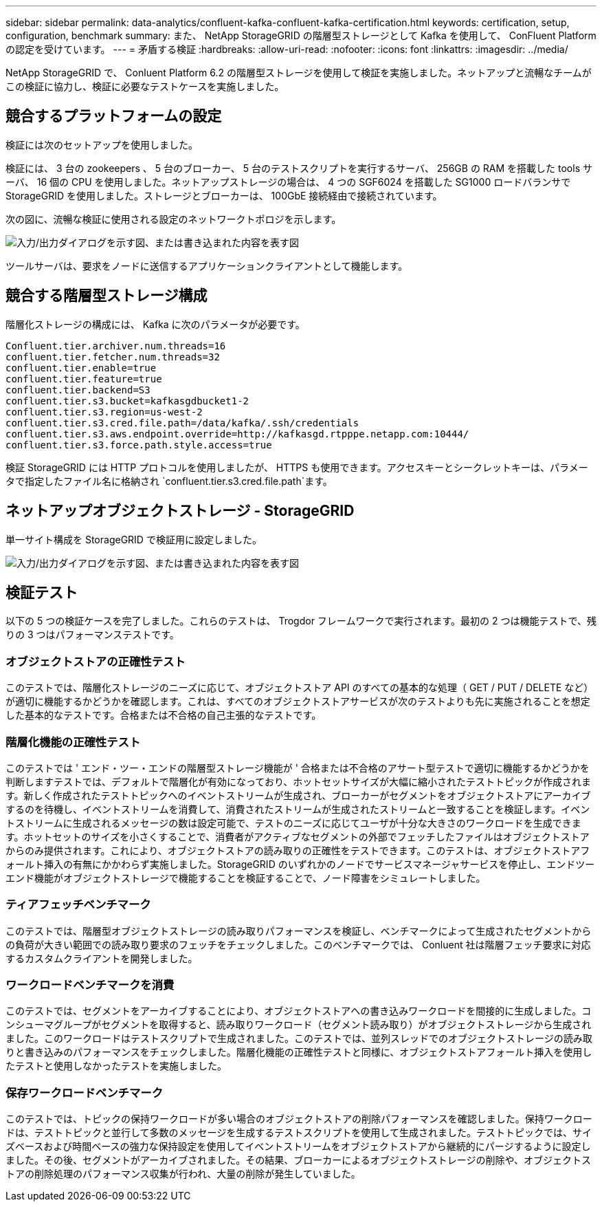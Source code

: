 ---
sidebar: sidebar 
permalink: data-analytics/confluent-kafka-confluent-kafka-certification.html 
keywords: certification, setup, configuration, benchmark 
summary: また、 NetApp StorageGRID の階層型ストレージとして Kafka を使用して、 ConFluent Platform の認定を受けています。 
---
= 矛盾する検証
:hardbreaks:
:allow-uri-read: 
:nofooter: 
:icons: font
:linkattrs: 
:imagesdir: ../media/


[role="lead"]
NetApp StorageGRID で、 Conluent Platform 6.2 の階層型ストレージを使用して検証を実施しました。ネットアップと流暢なチームがこの検証に協力し、検証に必要なテストケースを実施しました。



== 競合するプラットフォームの設定

検証には次のセットアップを使用しました。

検証には、 3 台の zookeepers 、 5 台のブローカー、 5 台のテストスクリプトを実行するサーバ、 256GB の RAM を搭載した tools サーバ、 16 個の CPU を使用しました。ネットアップストレージの場合は、 4 つの SGF6024 を搭載した SG1000 ロードバランサで StorageGRID を使用しました。ストレージとブローカーは、 100GbE 接続経由で接続されています。

次の図に、流暢な検証に使用される設定のネットワークトポロジを示します。

image:confluent-kafka-image7.png["入力/出力ダイアログを示す図、または書き込まれた内容を表す図"]

ツールサーバは、要求をノードに送信するアプリケーションクライアントとして機能します。



== 競合する階層型ストレージ構成

階層化ストレージの構成には、 Kafka に次のパラメータが必要です。

....
Confluent.tier.archiver.num.threads=16
confluent.tier.fetcher.num.threads=32
confluent.tier.enable=true
confluent.tier.feature=true
confluent.tier.backend=S3
confluent.tier.s3.bucket=kafkasgdbucket1-2
confluent.tier.s3.region=us-west-2
confluent.tier.s3.cred.file.path=/data/kafka/.ssh/credentials
confluent.tier.s3.aws.endpoint.override=http://kafkasgd.rtpppe.netapp.com:10444/
confluent.tier.s3.force.path.style.access=true
....
検証 StorageGRID には HTTP プロトコルを使用しましたが、 HTTPS も使用できます。アクセスキーとシークレットキーは、パラメータで指定したファイル名に格納され `confluent.tier.s3.cred.file.path`ます。



== ネットアップオブジェクトストレージ - StorageGRID

単一サイト構成を StorageGRID で検証用に設定しました。

image:confluent-kafka-image8.png["入力/出力ダイアログを示す図、または書き込まれた内容を表す図"]



== 検証テスト

以下の 5 つの検証ケースを完了しました。これらのテストは、 Trogdor フレームワークで実行されます。最初の 2 つは機能テストで、残りの 3 つはパフォーマンステストです。



=== オブジェクトストアの正確性テスト

このテストでは、階層化ストレージのニーズに応じて、オブジェクトストア API のすべての基本的な処理（ GET / PUT / DELETE など）が適切に機能するかどうかを確認します。これは、すべてのオブジェクトストアサービスが次のテストよりも先に実施されることを想定した基本的なテストです。合格または不合格の自己主張的なテストです。



=== 階層化機能の正確性テスト

このテストでは ' エンド・ツー・エンドの階層型ストレージ機能が ' 合格または不合格のアサート型テストで適切に機能するかどうかを判断しますテストでは、デフォルトで階層化が有効になっており、ホットセットサイズが大幅に縮小されたテストトピックが作成されます。新しく作成されたテストトピックへのイベントストリームが生成され、ブローカーがセグメントをオブジェクトストアにアーカイブするのを待機し、イベントストリームを消費して、消費されたストリームが生成されたストリームと一致することを検証します。イベントストリームに生成されるメッセージの数は設定可能で、テストのニーズに応じてユーザが十分な大きさのワークロードを生成できます。ホットセットのサイズを小さくすることで、消費者がアクティブなセグメントの外部でフェッチしたファイルはオブジェクトストアからのみ提供されます。これにより、オブジェクトストアの読み取りの正確性をテストできます。このテストは、オブジェクトストアフォールト挿入の有無にかかわらず実施しました。StorageGRID のいずれかのノードでサービスマネージャサービスを停止し、エンドツーエンド機能がオブジェクトストレージで機能することを検証することで、ノード障害をシミュレートしました。



=== ティアフェッチベンチマーク

このテストでは、階層型オブジェクトストレージの読み取りパフォーマンスを検証し、ベンチマークによって生成されたセグメントからの負荷が大きい範囲での読み取り要求のフェッチをチェックしました。このベンチマークでは、 Conluent 社は階層フェッチ要求に対応するカスタムクライアントを開発しました。



=== ワークロードベンチマークを消費

このテストでは、セグメントをアーカイブすることにより、オブジェクトストアへの書き込みワークロードを間接的に生成しました。コンシューマグループがセグメントを取得すると、読み取りワークロード（セグメント読み取り）がオブジェクトストレージから生成されました。このワークロードはテストスクリプトで生成されました。このテストでは、並列スレッドでのオブジェクトストレージの読み取りと書き込みのパフォーマンスをチェックしました。階層化機能の正確性テストと同様に、オブジェクトストアフォールト挿入を使用したテストと使用しなかったテストを実施しました。



=== 保存ワークロードベンチマーク

このテストでは、トピックの保持ワークロードが多い場合のオブジェクトストアの削除パフォーマンスを確認しました。保持ワークロードは、テストトピックと並行して多数のメッセージを生成するテストスクリプトを使用して生成されました。テストトピックでは、サイズベースおよび時間ベースの強力な保持設定を使用してイベントストリームをオブジェクトストアから継続的にパージするように設定しました。その後、セグメントがアーカイブされました。その結果、ブローカーによるオブジェクトストレージの削除や、オブジェクトストアの削除処理のパフォーマンス収集が行われ、大量の削除が発生していました。
